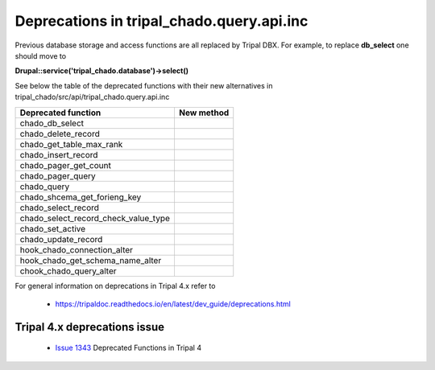 
Deprecations in tripal_chado.query.api.inc
==========================================

Previous database storage and access functions are all replaced by Tripal DBX. 
For example, to replace **db_select** one should move to 

**\Drupal::service('tripal_chado.database')->select()**

See below the table of the deprecated functions with their new alternatives in 
tripal_chado/src/api/tripal_chado.query.api.inc

.. table:: List of deprecated functions and corresponding new method

+--------------------------------------+---------------------+
| Deprecated function                  |    New method       |
+======================================+=====================+
| chado_db_select                      |                     |
+--------------------------------------+---------------------+
| chado_delete_record                  |                     |
+--------------------------------------+---------------------+
| chado_get_table_max_rank             |                     |
+--------------------------------------+---------------------+
| chado_insert_record                  |                     |
+--------------------------------------+---------------------+
| chado_pager_get_count                |                     |
+--------------------------------------+---------------------+
| chado_pager_query                    |                     |
+--------------------------------------+---------------------+
| chado_query                          |                     |
+--------------------------------------+---------------------+
| chado_shcema_get_forieng_key         |                     |
+--------------------------------------+---------------------+
| chado_select_record                  |                     |
+--------------------------------------+---------------------+
| chado_select_record_check_value_type |                     |
+--------------------------------------+---------------------+
| chado_set_active                     |                     |
+--------------------------------------+---------------------+
| chado_update_record                  |                     |
+--------------------------------------+---------------------+
| hook_chado_connection_alter          |                     |
+--------------------------------------+---------------------+
| hook_chado_get_schema_name_alter     |                     | 
+--------------------------------------+---------------------+
| chook_chado_query_alter              |                     |
+--------------------------------------+---------------------+

For general information on deprecations in Tripal 4.x refer to 

 - https://tripaldoc.readthedocs.io/en/latest/dev_guide/deprecations.html

Tripal 4.x deprecations issue
-----------------------------

 - `Issue 1343 <https://github.com/tripal/tripal/issues/1343>`_ Deprecated Functions in Tripal 4
